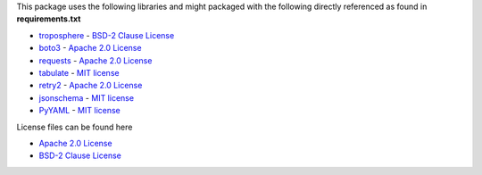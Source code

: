 This package uses the following libraries and might packaged with the following directly referenced as found in **requirements.txt**

* `troposphere`_ - `BSD-2 Clause License`_
* `boto3`_ - `Apache 2.0 License`_
* `requests`_ - `Apache 2.0 License`_
* `tabulate`_ - `MIT license`_
* `retry2`_ - `Apache 2.0 License`_
* `jsonschema`_ - `MIT license`_
* `PyYAML`_ - `MIT license`_

License files can be found here

* `Apache 2.0 License`_
* `BSD-2 Clause License`_

.. _troposphere: https://pypi.org/project/troposphere/
.. _boto3: https://pypi.org/project/boto3/
.. _requests: https://pypi.org/project/requests/
.. _aws-sam-translator: https://pypi.org/project/aws-sam-translator
.. _jsonschema: https://pypi.org/project/jsonschema/
.. _tabulate: https://pypi.org/project/tabulate/
.. _retry2: https://pypi.org/project/retry2/
.. _PyYAML: https://pypi.org/project/PyYAML/

.. _Apache 2.0 License: https://www.apache.org/licenses/LICENSE-2.0.txt
.. _BSD-2 Clause License: https://opensource.org/licenses/BSD-2-Clause
.. _MIT license: https://opensource.org/licenses/MIT
